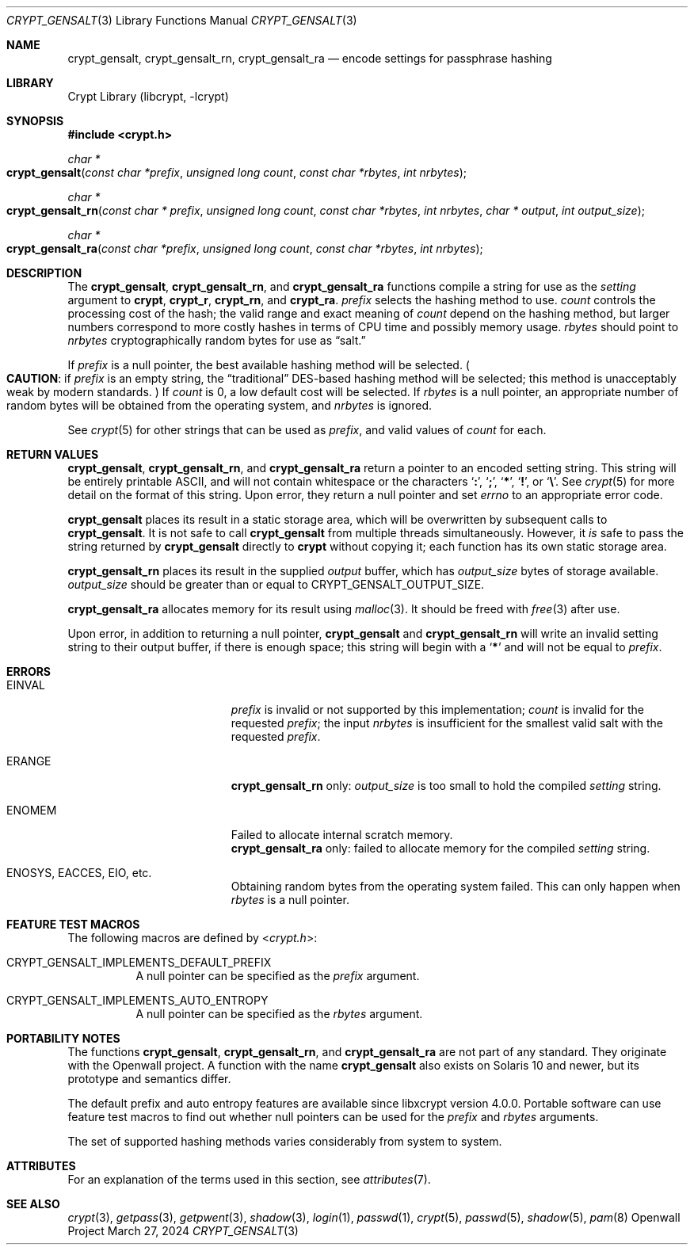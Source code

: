 .\" Written and revised by Solar Designer <solar at openwall.com> in 2000-2011.
.\" Revised by Zack Weinberg <zackw at panix.com> in 2017.
.\" Converted to mdoc format by Zack Weinberg in 2018.
.\"
.\" No copyright is claimed, and this man page is hereby placed in the public
.\" domain.  In case this attempt to disclaim copyright and place the man page
.\" in the public domain is deemed null and void, then the man page is
.\" Copyright 2000-2011 Solar Designer, 2017 Zack Weinberg, and it is
.\" hereby released to the general public under the following terms:
.\"
.\" Redistribution and use in source and binary forms, with or without
.\" modification, are permitted.
.\"
.\" There's ABSOLUTELY NO WARRANTY, express or implied.
.\"
.Dd March 27, 2024
.Dt CRYPT_GENSALT 3
.Os "Openwall Project"
.Sh NAME
.Nm crypt_gensalt , crypt_gensalt_rn , crypt_gensalt_ra
.Nd encode settings for passphrase hashing
.Sh LIBRARY
.Lb libcrypt
.Sh SYNOPSIS
.In crypt.h
.Ft "char *"
.Fo crypt_gensalt
.Fa "const char *prefix"
.Fa "unsigned long count"
.Fa "const char *rbytes"
.Fa "int nrbytes"
.Fc
.Ft "char *"
.Fo crypt_gensalt_rn
.Fa "const char * prefix"
.Fa "unsigned long count"
.Fa "const char *rbytes"
.Fa "int nrbytes"
.Fa "char * output"
.Fa "int output_size"
.Fc
.Ft "char *"
.Fo crypt_gensalt_ra
.Fa "const char *prefix"
.Fa "unsigned long count"
.Fa "const char *rbytes"
.Fa "int nrbytes"
.Fc
.Sh DESCRIPTION
The
.Nm crypt_gensalt ,
.Nm crypt_gensalt_rn ,
and
.Nm crypt_gensalt_ra
functions compile a string for use as the
.Fa setting
argument to
.Nm crypt ,
.Nm crypt_r ,
.Nm crypt_rn ,
and
.Nm crypt_ra .
.Fa prefix
selects the hashing method to use.
.Fa count
controls the processing cost of the hash;
the valid range and exact meaning of
.Fa count
depend on the hashing method,
but larger numbers correspond to more costly hashes
in terms of CPU time and possibly memory usage.
.Fa rbytes
should point to
.Fa nrbytes
cryptographically random bytes for use as
.Dq salt.
.Pp
If
.Fa prefix
is a null pointer, the best available hashing method will be selected.
.Po Sy CAUTION :
if
.Fa prefix
is an empty string,
the
.Dq traditional
DES-based hashing method will be selected;
this method is unacceptably weak by modern standards.
.Pc
If
.Fa count
is 0, a low default cost will be selected.
If
.Fa rbytes
is a null pointer, an appropriate number of random bytes will be
obtained from the operating system, and
.Fa nrbytes
is ignored.
.Pp
See
.Xr crypt 5
for other strings that can be used as
.Fa prefix ,
and valid values of
.Fa count
for each.
.Sh RETURN VALUES
.Nm crypt_gensalt ,
.Nm crypt_gensalt_rn ,
and
.Nm crypt_gensalt_ra
return a pointer to an encoded setting string.
This string will be entirely printable ASCII,
and will not contain whitespace or the characters
.Sq Li \&: ,
.Sq Li \&; ,
.Sq Li \&* ,
.Sq Li \&! ,
or
.Sq Li \&\e .
See
.Xr crypt 5
for more detail on the format of this string.
Upon error, they return a null pointer and set
.Va errno
to an appropriate error code.
.Pp
.Nm crypt_gensalt
places its result in a static storage area,
which will be overwritten by subsequent calls to
.Nm crypt_gensalt .
It is not safe to call
.Nm crypt_gensalt
from multiple threads simultaneously.
However, it
.Em is
safe to pass the string returned by
.Nm crypt_gensalt
directly to
.Nm crypt
without copying it;
each function has its own static storage area.
.Pp
.Nm crypt_gensalt_rn
places its result in the supplied
.Fa output
buffer, which has
.Fa output_size
bytes of storage available.
.Fa output_size
should be greater than or equal to
.Dv CRYPT_GENSALT_OUTPUT_SIZE .
.Pp
.Nm crypt_gensalt_ra
allocates memory for its result using
.Xr malloc 3 .
It should be freed with
.Xr free 3
after use.
.Pp
Upon error, in addition to returning a null pointer,
.Nm crypt_gensalt
and
.Nm crypt_gensalt_rn
will write an invalid setting string
to their output buffer, if there is enough space;
this string will begin with a
.Sq Li \&*
and will not be equal to
.Fa prefix .
.Sh ERRORS
.Bl -tag -width Er
.It Er EINVAL
.Fa prefix
is invalid or not supported by this implementation;
.Fa count
is invalid for the requested
.Fa prefix ;
the input
.Fa nrbytes
is insufficient for the smallest valid salt with the requested
.Fa prefix .
.It Er ERANGE
.Nm crypt_gensalt_rn
only:
.Fa output_size
is too small to hold the compiled
.Fa setting
string.
.It Er ENOMEM
Failed to allocate internal scratch memory.
.br
.Nm crypt_gensalt_ra
only:
failed to allocate memory for the compiled
.Fa setting
string.
.It Er ENOSYS , EACCES , EIO , No etc.\&
Obtaining random bytes from the operating system failed.
This can only happen when
.Fa rbytes
is a null pointer.
.El
.Sh FEATURE TEST MACROS
The following macros are defined by
.In crypt.h :
.Bl -tag -width 6n
.It Dv CRYPT_GENSALT_IMPLEMENTS_DEFAULT_PREFIX
A null pointer can be specified as the
.Fa prefix
argument.
.It Dv CRYPT_GENSALT_IMPLEMENTS_AUTO_ENTROPY
A null pointer can be specified as the
.Fa rbytes
argument.
.El
.Sh PORTABILITY NOTES
The functions
.Nm crypt_gensalt ,
.Nm crypt_gensalt_rn ,
and
.Nm crypt_gensalt_ra
are not part of any standard.
They originate with the Openwall project.
A function with the name
.Nm crypt_gensalt
also exists on Solaris 10 and newer, but its prototype and semantics differ.
.Pp
The default prefix and auto entropy features are available since libxcrypt
version 4.0.0.  Portable software can use feature test macros to find out
whether null pointers can be used for the
.Fa prefix
and
.Fa rbytes
arguments.
.Pp
The set of supported hashing methods varies considerably from system
to system.
.Sh ATTRIBUTES
For an explanation of the terms used in this section, see
.Xr attributes 7 .
.TS
allbox;
lb lb lb
l l l.
Interface	Attribute	Value
T{
.Nm crypt_gensalt
T}	Thread safety	MT-Unsafe race:crypt_gensalt
T{
.Nm crypt_gensalt_rn ,
.Nm crypt_gensalt_ra
T}	Thread safety	MT-Safe
.TE
.sp
.Sh SEE ALSO
.Xr crypt 3 ,
.Xr getpass 3 ,
.Xr getpwent 3 ,
.Xr shadow 3 ,
.Xr login 1 ,
.Xr passwd 1 ,
.Xr crypt 5 ,
.Xr passwd 5 ,
.Xr shadow 5 ,
.Xr pam 8
